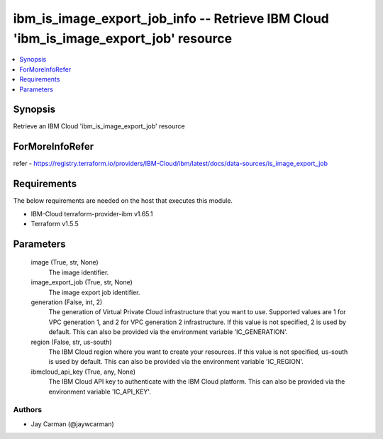 
ibm_is_image_export_job_info -- Retrieve IBM Cloud 'ibm_is_image_export_job' resource
=====================================================================================

.. contents::
   :local:
   :depth: 1


Synopsis
--------

Retrieve an IBM Cloud 'ibm_is_image_export_job' resource


ForMoreInfoRefer
----------------
refer - https://registry.terraform.io/providers/IBM-Cloud/ibm/latest/docs/data-sources/is_image_export_job

Requirements
------------
The below requirements are needed on the host that executes this module.

- IBM-Cloud terraform-provider-ibm v1.65.1
- Terraform v1.5.5



Parameters
----------

  image (True, str, None)
    The image identifier.


  image_export_job (True, str, None)
    The image export job identifier.


  generation (False, int, 2)
    The generation of Virtual Private Cloud infrastructure that you want to use. Supported values are 1 for VPC generation 1, and 2 for VPC generation 2 infrastructure. If this value is not specified, 2 is used by default. This can also be provided via the environment variable 'IC_GENERATION'.


  region (False, str, us-south)
    The IBM Cloud region where you want to create your resources. If this value is not specified, us-south is used by default. This can also be provided via the environment variable 'IC_REGION'.


  ibmcloud_api_key (True, any, None)
    The IBM Cloud API key to authenticate with the IBM Cloud platform. This can also be provided via the environment variable 'IC_API_KEY'.













Authors
~~~~~~~

- Jay Carman (@jaywcarman)

